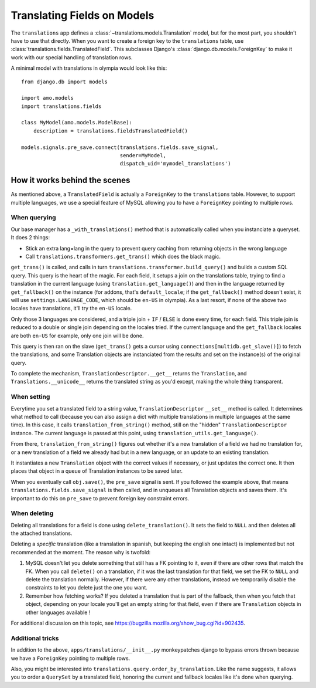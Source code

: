 .. _translations:

============================
Translating Fields on Models
============================

The ``translations`` app defines a :class:`~translations.models.Translation`
model, but for the most part, you shouldn't have to use that directly. When you
want to create a foreign key to the ``translations`` table, use
:class:`translations.fields.TranslatedField`. This subclasses Django's
:class:`django.db.models.ForeignKey` to make it work with our special handling
of translation rows.

A minimal model with translations in olympia would look like this::

    from django.db import models

    import amo.models
    import translations.fields

    class MyModel(amo.models.ModelBase):
        description = translations.fieldsTranslatedField()

    models.signals.pre_save.connect(translations.fields.save_signal,
                                    sender=MyModel,
                                    dispatch_uid='mymodel_translations')

How it works behind the scenes
==============================

As mentioned above, a ``TranslatedField`` is actually a ``ForeignKey`` to the
``translations`` table. However, to support multiple languages, we use a
special feature of MySQL allowing you to have a ``ForeignKey`` pointing to
multiple rows.

When querying
-------------
Our base manager has a ``_with_translations()`` method that is automatically
called when you instanciate a queryset. It does 2 things:

- Stick an extra lang=lang in the query to prevent query caching from returning
  objects in the wrong language
- Call ``translations.transformers.get_trans()`` which does the black magic.

``get_trans()`` is called, and calls in turn
``translations.transformer.build_query()`` and builds a custom SQL query. This
query is the heart of the magic. For each field, it setups a join on the
translations table, trying to find a translation in the current language (using
``translation.get_language()``) and then in the language returned by
``get_fallback()`` on the instance (for addons, that's ``default_locale``; if
the ``get_fallback()`` method doesn't exist, it will use
``settings.LANGUAGE_CODE``, which should be ``en-US`` in olympia).
As a last resort, if none of the above two locales have translations, it'll try
the ``en-US`` locale.

Only those 3 languages are considered, and a triple join + ``IF`` / ``ELSE`` is
done every time, for each field. This triple join is reduced to a double or
single join depending on the locales tried. If the current language and the
``get_fallback`` locales are both ``en-US`` for example, only one join will be
done.

This query is then ran on the slave (``get_trans()`` gets a cursor using
``connections[multidb.get_slave()]``) to fetch the translations, and some
Translation objects are instanciated from the results and set on the
instance(s) of the original query.

To complete the mechanism, ``TranslationDescriptor.__get__`` returns the
``Translation``, and ``Translations.__unicode__`` returns the translated string
as you'd except, making the whole thing transparent.

When setting
------------
Everytime you set a translated field to a string value,
``TranslationDescriptor`` ``__set__`` method is called. It determines what
method to call (because you can also assign a dict with multiple translations
in multiple languages at the same time). In this case, it calls
``translation_from_string()`` method, still on the "hidden"
``TranslationDescriptor`` instance. The current language is passed at this
point, using ``translation_utils.get_language()``.

From there, ``translation_from_string()`` figures out whether it's a new
translation of a field we had no translation for, or a new translation of a
field we already had but in a new language, or an update to an existing
translation.

It instantiates a new ``Translation`` object with the correct values if
necessary, or just updates the correct one. It then places that object in a
queue of Translation instances to be saved later.

When you eventually call ``obj.save()``, the ``pre_save`` signal is sent. If
you followed the example above, that means ``translations.fields.save_signal``
is then called, and in unqueues all Translation objects and saves them. It's
important to do this on ``pre_save`` to prevent foreign key constraint errors.

When deleting
-------------
Deleting all translations for a field is done using ``delete_translation()``.
It sets the field to ``NULL`` and then deletes all the attached translations.

Deleting a *specific* translation (like a translation in spanish, but keeping
the english one intact) is implemented but not recommended at the moment.
The reason why is twofold:

1. MySQL doesn't let you delete something that still has a FK pointing to it,
   even if there are other rows that match the FK. When you call ``delete()``
   on a translation, if it was the last translation for that field, we set the
   FK to ``NULL`` and delete the translation normally. However, if there were
   any other translations, instead we temporarily disable the constraints to
   let you delete just the one you want.
2. Remember how fetching works? If you deleted a translation that is part of
   the fallback, then when you fetch that object, depending on your locale
   you'll get an empty string for that field, even if there are ``Translation``
   objects in other languages available !

For additional discussion on this topic, see
https://bugzilla.mozilla.org/show_bug.cgi?id=902435.

Additional tricks
-----------------
In addition to the above, ``apps/translations/__init__.py`` monkeypatches
django to bypass errors thrown because we have a ``ForeignKey`` pointing to
multiple rows.

Also, you might be interested into ``translations.query.order_by_translation``.
Like the name suggests, it allows you to order a ``QuerySet`` by a translated
field, honoring the current and fallback locales like it's done when querying.
